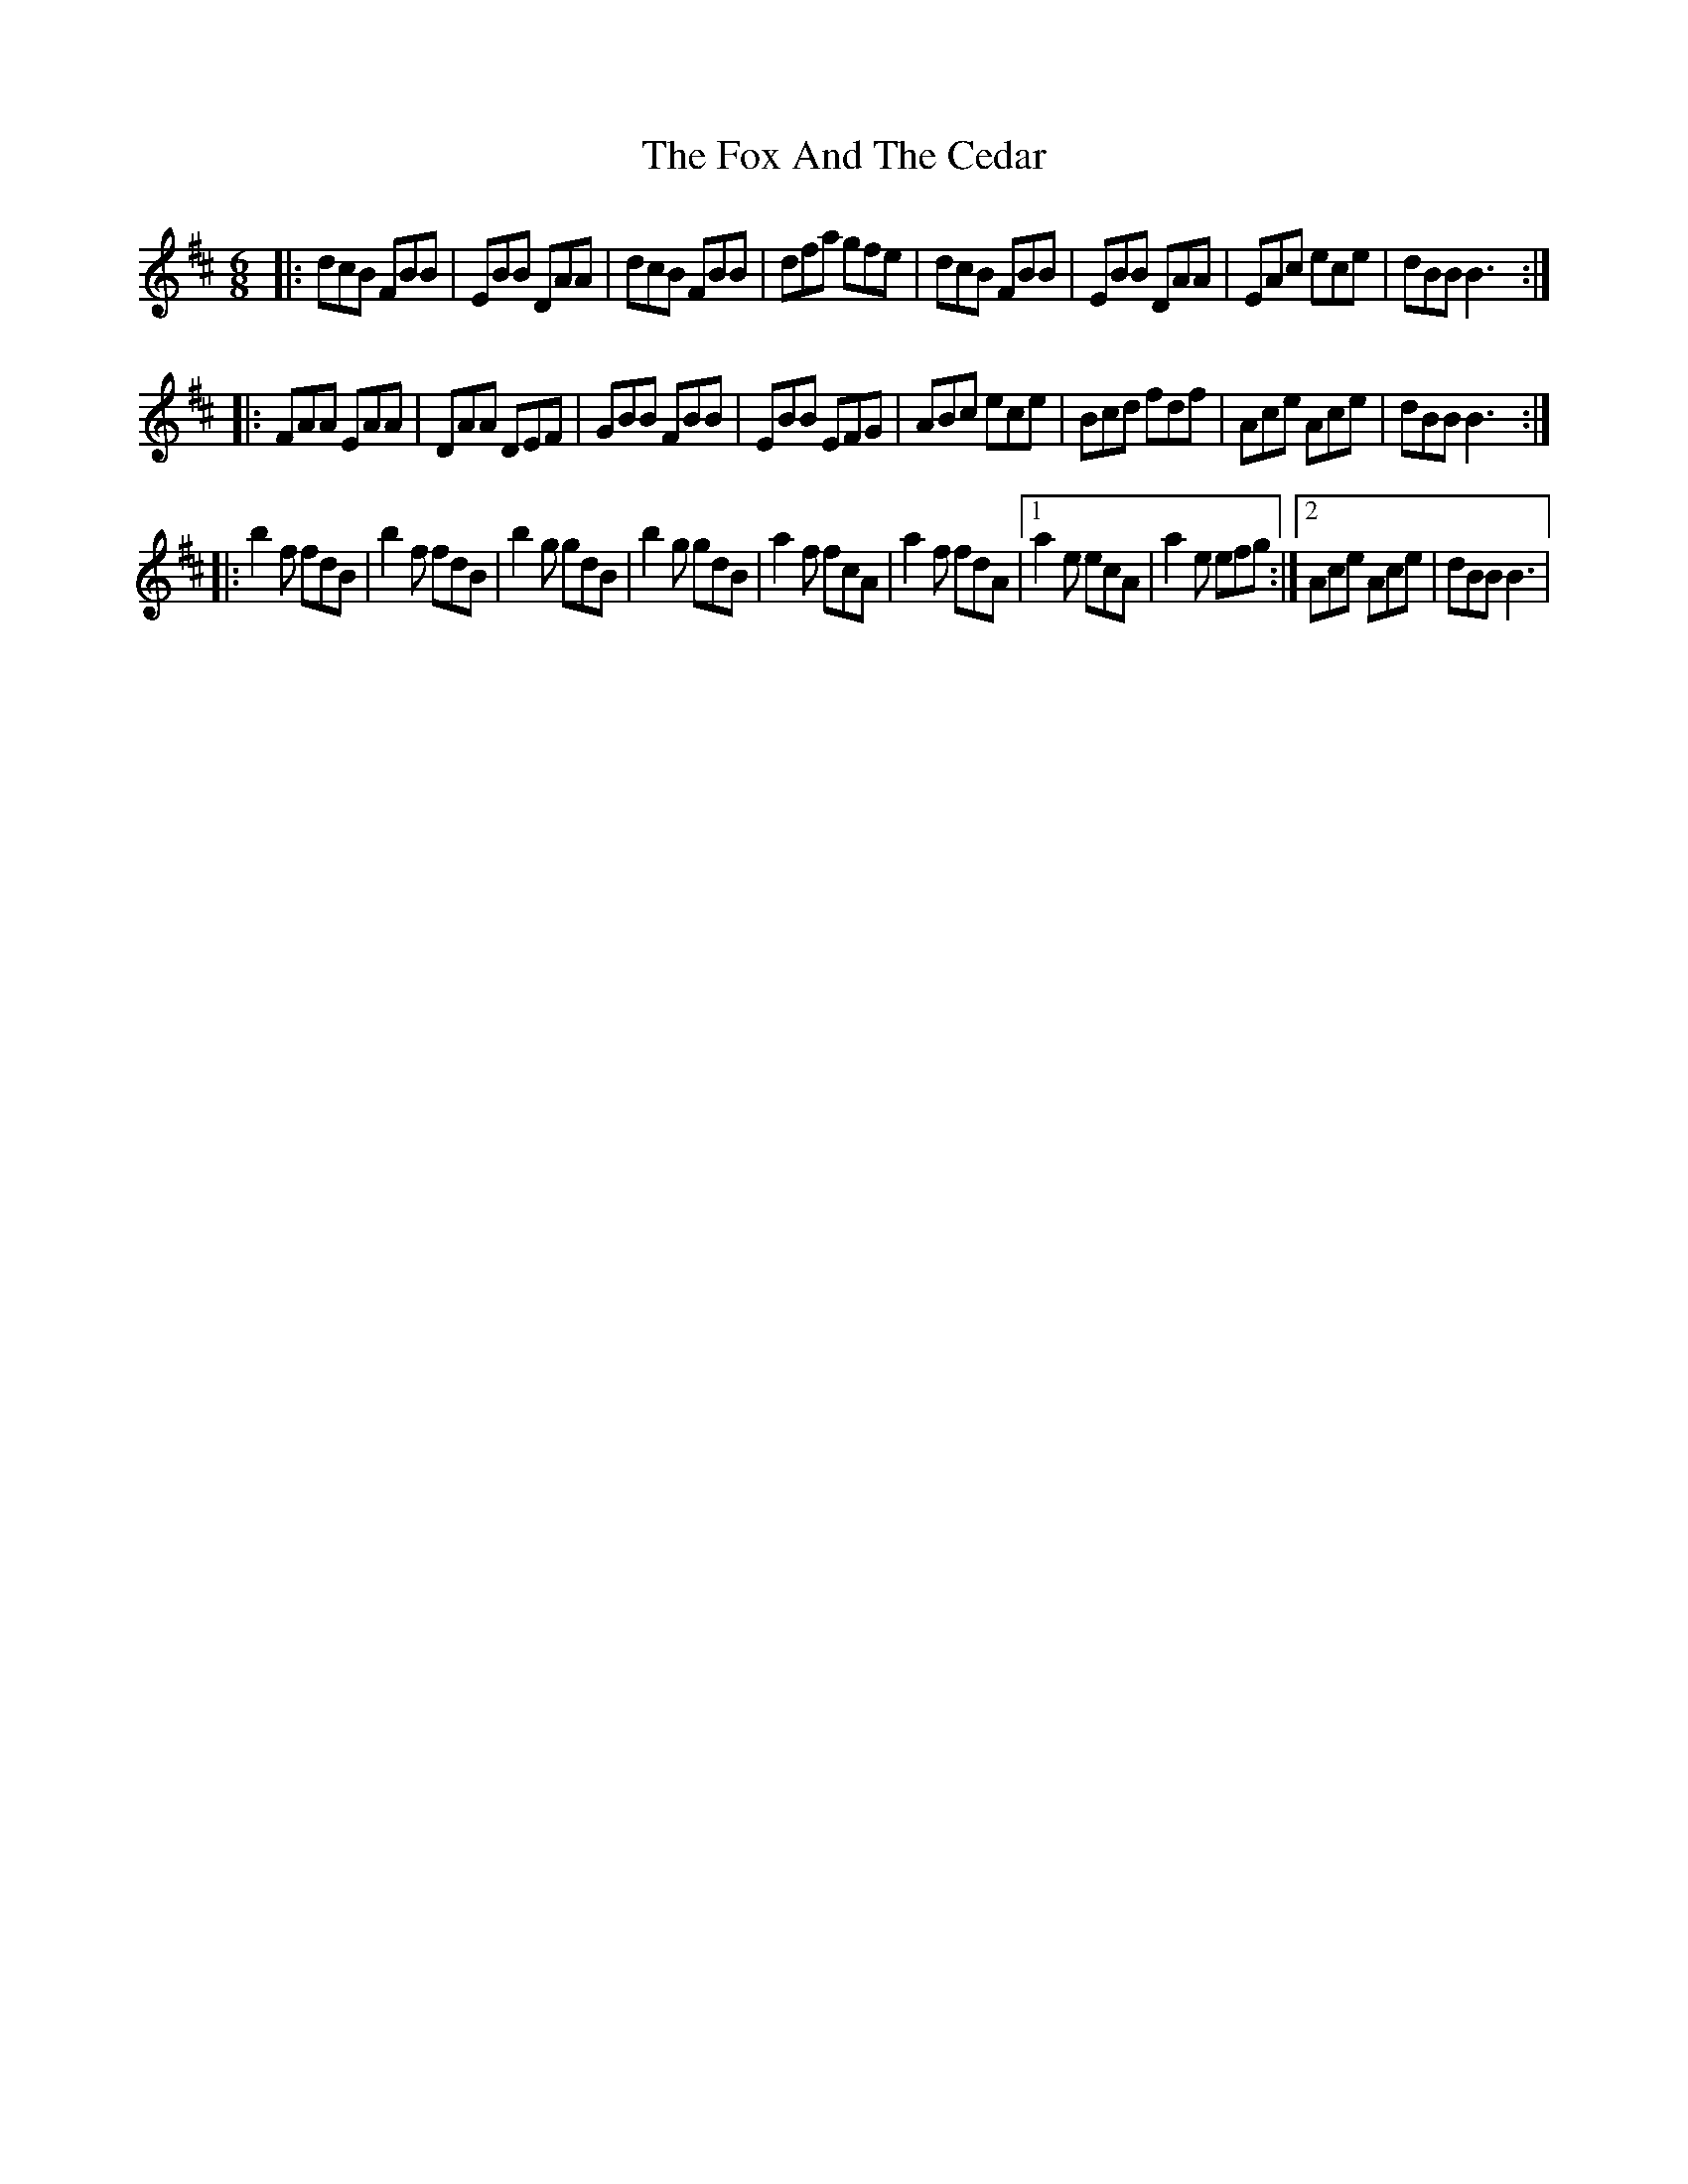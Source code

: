 X: 13862
T: Fox And The Cedar, The
R: jig
M: 6/8
K: Bminor
|:dcB FBB|EBB DAA|dcB FBB|dfa gfe|dcB FBB|EBB DAA|EAc ece|dBB B3:|
|:FAA EAA|DAA DEF|GBB FBB|EBB EFG|ABc ece|Bcd fdf|Ace Ace|dBB B3:|
|:b2 f fdB|b2 f fdB|b2 g gdB|b2 g gdB|a2 f fcA|a2 f fdA|1 a2 e ecA|a2 e efg:|2 Ace Ace|dBB B3|

